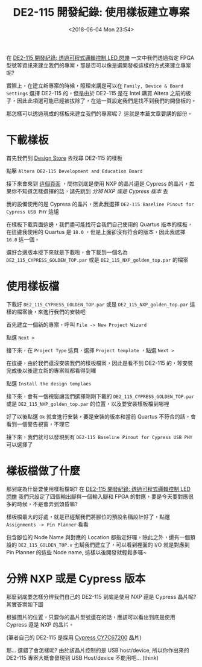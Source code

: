 #+TITLE: DE2-115 開發紀錄: 使用樣板建立專案
#+DATE: <2018-06-04 Mon 23:54>
#+ABBRLINK: d70f742b
#+OPTIONS: num:nil ^:nil
#+TAGS: fpga, altera, de2-115
#+LANGUAGE: zh-tw
#+CATEGORIES: DE2-115 開發紀錄

在 [[https://coldnew.github.io/4d1ad2ce][DE2-115 開發紀錄: 透過可程式邏輯控制 LED 閃爍]] 一文中我們透過指定 FPGA 型號等資訊來建立我們的專案，那是否可以像是選開發板這樣的方式來建立專案呢?

#+HTML: <!--more-->

實際上，在建立新專案的時候，照理來講是可以在 =Family, Device & Board Settings= 選擇 DE2-115 的，但是由於 DE2-115 是在 Intel 購買 Altera 之前的板子，因此此項選可能已經被拔除了，在這一頁設定我們是找不到我們的開發板的。

[[file:DE2-115-開發紀錄-使用樣板建立專案/Screenshot_20180604_172514.png]]

那怎樣可以透過現成的樣板來建立我們的專案呢？ 這就是本篇文章要講的部份。

* 下載樣板

首先我們到 [[https://cloud.altera.com/devstore/board/][Design Store]] 去找尋 DE2-115 的樣板

[[file:DE2-115-開發紀錄-使用樣板建立專案/Screenshot_20180604_173219.png]]

點擊 =Altera DE2-115 Development and Education Board=

[[file:DE2-115-開發紀錄-使用樣板建立專案/Screenshot_20180604_173307.png]]

接下來會來到 [[https://cloud.altera.com/devstore/platform/?board=51][這個頁面]] ，問你到底是使用 NXP 的晶片還是 Cypress 的晶片，如果你不知道怎樣選擇的話，請先跳到 [[*分辨 NXP 或是 Cypress 版本][分辨 NXP 或是 Cypress 版本]] 去

我的設備使用的是 Cypress 的晶片，因此我選擇 =DE2-115 Baseline Pinout for Cypress USB PHY= 這組

[[file:DE2-115-開發紀錄-使用樣板建立專案/Screenshot_20180605_094922.png]]

在樣板下載頁面這邊，我們盡可能找符合我們自己使用的 Quartus 版本的樣板，在這邊我使用的 Quartus 是 =18.0= ，但是上面卻沒有符合的版本，因此我選擇 =16.0= 這一個。

[[file:DE2-115-開發紀錄-使用樣板建立專案/Screenshot_20180604_175045.png]]

選好合適版本接下來就是下載啦，會下載到一個名為 =DE2_115_CYPRESS_GOLDEN_TOP.par= 或是 =DE2_115_NXP_golden_top.par= 的檔案

[[file:DE2-115-開發紀錄-使用樣板建立專案/Screenshot_20180604_180536.png]]

* 使用樣板檔

下載好 =DE2_115_CYPRESS_GOLDEN_TOP.par= 或是 =DE2_115_NXP_golden_top.par= 這樣的檔案後，來進行我們的安裝吧

首先建立一個新的專案，呼叫 =File -> New Project Wizard=

[[file:DE2-115-開發紀錄-使用樣板建立專案/Screenshot_20180528_230817.png]]

點選 =Next >=

[[file:DE2-115-開發紀錄-使用樣板建立專案/Screenshot_20180528_231023.png]]

接下來，在 =Project Type= 這頁，選擇 =Project template= ，點選 =Next >=

[[file:DE2-115-開發紀錄-使用樣板建立專案/Screenshot_20180604_233519.png]]

在這邊，由於我們還沒安裝我們的樣板檔案，因此是看不到 DE2-115 的，等安裝完成後以後建立新的專案就都看得到囉

點選 =Install the design templaes=

[[file:DE2-115-開發紀錄-使用樣板建立專案/Screenshot_20180604_233923.png]]

接下來，會有一個視窗讓我們選擇剛剛下載的 =DE2_115_CYPRESS_GOLDEN_TOP.par= 或是 =DE2_115_NXP_golden_top.par= 的位置，以及要安裝樣板檔到哪裡

[[file:DE2-115-開發紀錄-使用樣板建立專案/Screenshot_20180604_234252.png]]

好了以後點選 =Ok= 就會進行安裝，要是安裝的版本和當前 Quartus 不符合的話，會看到一個警告視窗，不理它

[[file:DE2-115-開發紀錄-使用樣板建立專案/Screenshot_20180604_234459.png]]

接下來，我們就可以發現到有 =DE2-115 Baseline Pinout for Cypress USB PHY= 可以選擇了

[[file:DE2-115-開發紀錄-使用樣板建立專案/Screenshot_20180604_234552.png]]

* 樣板檔做了什麼

那到底為什麼要使用樣板檔呢? 在 [[https://coldnew.github.io/4d1ad2ce][DE2-115 開發紀錄: 透過可程式邏輯控制 LED 閃爍]] 我們只設定了四個輸出腳與一個輸入腳和 FPGA 的對應，要是今天要對應很多的時候，不是會弄到頭昏嘛?

樣板檔最大的好處，就是已經幫我們將腳位的預設名稱設計好了，點選 =Assignments -> Pin Planner= 看看

[[file:DE2-115-開發紀錄-使用樣板建立專案/Screenshot_20180604_234827.png]]

包含腳位的 Node Name 與對應的 Location 都指定好囉，除此之外，還有一個預設的 =DE2_115_GOLDEN_TOP.v= 也幫我們建立了，可以看到裡面的 I/O 就是對應到 Pin Planner 的這些 Node name, 這樣以後開發就輕鬆多囉~

[[file:DE2-115-開發紀錄-使用樣板建立專案/Screenshot_20180604_235322.png]]

* 分辨 NXP 或是 Cypress 版本

那麼到底要怎樣分辨我們自己的 DE2-115 到底是使用 NXP 還是 Cypress 晶片呢? 其實答案如下圖

[[file:DE2-115-開發紀錄-使用樣板建立專案/Screenshot_20180604_182707.png]]

根據圖片的位置，只要你的晶片型號還在的話，應該可以看出到底是使用 Cypress 還是 NXP 的晶片。

(筆者自己的 DE2-115 是採用 [[http://www.cypress.com/file/122731/download][Cypress CY7C67200]] 晶片)

那... 選錯了會怎樣呢? 由於該晶片控制的是 USB host/device, 所以你作出來的 DE2-115 專案大概會發現到 USB Host/device 不能用吧... (think)

* 參考資料                                                         :noexport:

- [[http://www.dsp-tdi.com/Terasic/DE2-115.pdf][DE2-115 - Nios II Cyclone IV 開発、教育用キット - 立野電脳]]

